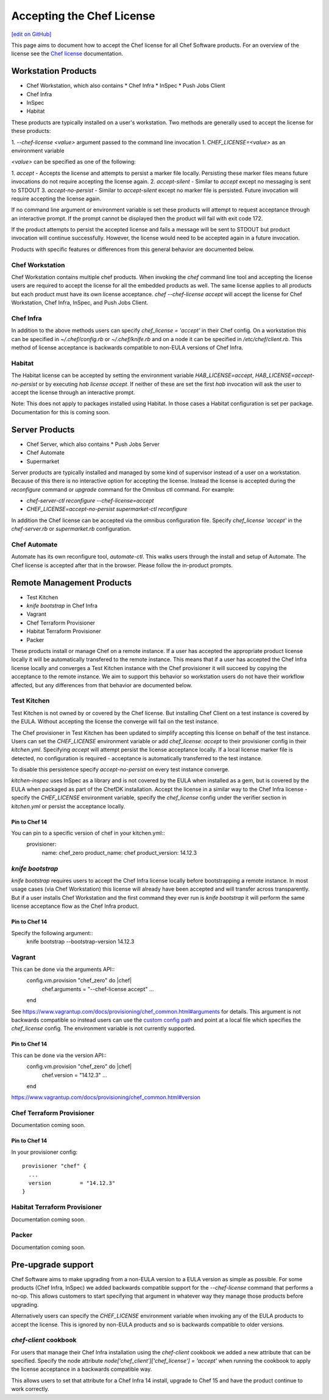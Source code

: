 =====================================================
Accepting the Chef License
=====================================================
`[edit on GitHub] <https://github.com/chef/chef-web-docs/blob/master/chef_master/source/chef_license_embedded.rst>`__

This page aims to document how to accept the Chef license for all Chef Software products. For an overview of the license
see the `Chef license </chef_license.html>`__ documentation.

Workstation Products
=====================================================
* Chef Workstation, which also contains
  * Chef Infra
  * InSpec
  * Push Jobs Client
* Chef Infra
* InSpec
* Habitat

These products are typically installed on a user's workstation. Two methods are generally used to accept the license for
these products:

1. `--chef-license <value>` argument passed to the command line invocation 1. `CHEF_LICENSE=<value>` as an environment
variable

`<value>` can be specified as one of the following:

1. `accept` - Accepts the license and attempts to persist a marker file locally. Persisting these marker files means
future invocations do not require accepting the license again. 2. `accept-silent` - Similar to `accept` except no
messaging is sent to STDOUT 3. `accept-no-persist` - Similar to `accept-silent` except no marker file is persisted.
Future invocation will require accepting the license again.

If no command line argument or environment variable is set these products will attempt to request acceptance through an
interactive prompt. If the prompt cannot be displayed then the product will fail with exit code 172.

If the product attempts to persist the accepted license and fails a message will be sent to STDOUT but product
invocation will continue successfully. However, the license would need to be accepted again in a future invocation.

Products with specific features or differences from this general behavior are documented below.

Chef Workstation
-----------------------------------------------------
Chef Workstation contains multiple chef products. When invoking the `chef` command line tool and accepting the license
users are required to accept the license for all the embedded products as well. The same license applies to all products
but each product must have its own license acceptance. `chef --chef-license accept` will accept the license for Chef
Workstation, Chef Infra, InSpec, and Push Jobs Client.

Chef Infra
-----------------------------------------------------
In addition to the above methods users can specify `chef_license = 'accept'` in their Chef config. On a workstation this
can be specified in `~/.chef/config.rb` or `~/.chef/knife.rb` and on a node it can be specified in
`/etc/chef/client.rb`. This method of license acceptance is backwards compatible to non-EULA versions of Chef Infra.

Habitat
-----------------------------------------------------
The Habitat license can be accepted by setting the environment variable `HAB_LICENSE=accept`,
`HAB_LICENSE=accept-no-persist` or by executing `hab license accept`. If neither of these are set the first `hab`
invocation will ask the user to accept the license through an interactive prompt.

Note: This does not apply to packages installed using Habitat. In those cases a Habitat configuration is set per
package. Documentation for this is coming soon.

Server Products
=====================================================
* Chef Server, which also contains
  * Push Jobs Server
* Chef Automate
* Supermarket

Server products are typically installed and managed by some kind of supervisor instead of a user on a workstation.
Because of this there is no interactive option for accepting the license. Instead the license is accepted during the
`reconfigure` command or `upgrade` command for the Omnibus ctl command. For example:

* `chef-server-ctl reconfigure --chef-license=accept`
* `CHEF_LICENSE=accept-no-persist supermarket-ctl reconfigure`

In addition the Chef license can be accepted via the omnibus configuration file. Specify `chef_license 'accept'` in the
`chef-server.rb` or `supermarket.rb` configuration.

Chef Automate
-----------------------------------------------------
Automate has its own reconfigure tool, `automate-ctl`. This walks users through the install and setup of Automate. The
Chef license is accepted after that in the browser. Please follow the in-product prompts.

Remote Management Products
=====================================================
* Test Kitchen
* `knife bootstrap` in Chef Infra
* Vagrant
* Chef Terraform Provisioner
* Habitat Terraform Provisioner
* Packer

These products install or manage Chef on a remote instance. If a user has accepted the appropriate product license
locally it will be automatically transfered to the remote instance. This means that if a user has accepted the Chef
Infra license locally and converges a Test Kitchen instance with the Chef provisioner it will succeed by copying the
acceptance to the remote instance. We aim to support this behavior so workstation users do not have their workflow
affected, but any differences from that behavior are documented below.

Test Kitchen
-----------------------------------------------------
Test Kitchen is not owned by or covered by the Chef license. But installing Chef Client on a test instance is covered by
the EULA. Without accepting the license the converge will fail on the test instance.

The Chef provisioner in Test Kitchen has been updated to simplify accepting this license on behalf of the test instance.
Users can set the `CHEF_LICENSE` environment variable or add `chef_license: accept` to their provisioner config in their
`kitchen.yml`. Specifying `accept` will attempt persist the license acceptance locally. If a local license marker file
is detected, no configuration is required - acceptance is automatically transferred to the test instance.

To disable this persistence specify `accept-no-persist` on every test instance converge.

`kitchen-inspec` uses InSpec as a library and is not covered by the EULA when installed as a gem, but is covered by the
EULA when packaged as part of the ChefDK installation. Accept the license in a similar way to the Chef Infra license -
specify the `CHEF_LICENSE` environment variable, specify the `chef_license` config under the verifier section in
`kitchen.yml` or persist the acceptance locally.

Pin to Chef 14
~~~~~~~~~~~~~~~~~~~~~~~~~~~~~~~~~~~~~~~~~~~~~~~~~~~~~
You can pin to a specific version of chef in your kitchen.yml::
    provisioner:
      name: chef_zero
      product_name: chef
      product_version: 14.12.3

`knife bootstrap`
-----------------------------------------------------
`knife bootstrap` requires users to accept the Chef Infra license locally before bootstrapping a remote instance. In
most usage cases (via Chef Workstation) this license will already have been accepted and will transfer across
transparently. But if a user installs Chef Workstation and the first command they ever run is `knife bootstrap` it will
perform the same license acceptance flow as the Chef Infra product.

Pin to Chef 14
~~~~~~~~~~~~~~~~~~~~~~~~~~~~~~~~~~~~~~~~~~~~~~~~~~~~~
Specify the following argument::
  knife bootstrap --bootstrap-version 14.12.3

Vagrant
-----------------------------------------------------
This can be done via the arguments API::
     config.vm.provision "chef_zero" do |chef|
       chef.arguments = "--chef-license accept"
       ...
     end

See https://www.vagrantup.com/docs/provisioning/chef_common.html#arguments for details. This argument is not backwards
compatible so instead users can use the `custom config path
<https://www.vagrantup.com/docs/provisioning/chef_common.html#custom_config_path>`__ and point at a local file which
specifies the `chef_license` config. The environment variable is not currently supported.

Pin to Chef 14
~~~~~~~~~~~~~~~~~~~~~~~~~~~~~~~~~~~~~~~~~~~~~~~~~~~~~
This can be done via the version API::
     config.vm.provision "chef_zero" do |chef|
       chef.version = "14.12.3"
       ...
     end

https://www.vagrantup.com/docs/provisioning/chef_common.html#version

Chef Terraform Provisioner
-----------------------------------------------------
Documentation coming soon.

Pin to Chef 14
~~~~~~~~~~~~~~~~~~~~~~~~~~~~~~~~~~~~~~~~~~~~~~~~~~~~~
In your provisioner config::

    provisioner "chef" {
      ...
      version         = "14.12.3"
    }

Habitat Terraform Provisioner
-----------------------------------------------------
Documentation coming soon.

Packer
-----------------------------------------------------
Documentation coming soon.

Pre-upgrade support
=====================================================
Chef Software aims to make upgrading from a non-EULA version to a EULA version as simple as possible. For some products
(Chef Infra, InSpec) we added backwards compatible support for the `--chef-license` command that performs a no-op. This
allows customers to start specifying that argument in whatever way they manage those products before upgrading.

Alternatively users can specify the `CHEF_LICENSE` environment variable when invoking any of the EULA products to accept
the license. This is ignored by non-EULA products and so is backwards compatible to older versions.

`chef-client` cookbook
-----------------------------------------------------
For users that manage their Chef Infra installation using the `chef-client` cookbook we added a new attribute that can
be specified. Specify the node attribute `node['chef_client']['chef_license'] = 'accept'` when running the cookbook to
apply the license acceptance in a backwards compatible way.

This allows users to set that attribute for a Chef Infra 14 install, upgrade to Chef 15 and have the product continue to
work correctly.
